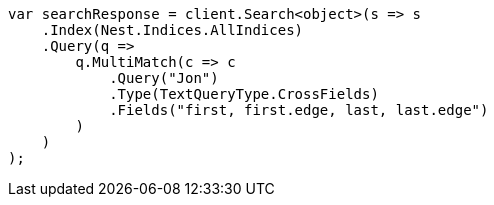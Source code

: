 ////
IMPORTANT NOTE
==============
This file is generated from method Line400 in https://github.com/elastic/elasticsearch-net/tree/master/src/Examples/Examples/QueryDsl/MultiMatchQueryPage.cs#L379-L412.
If you wish to submit a PR to change this example, please change the source method above
and run dotnet run -- asciidoc in the ExamplesGenerator project directory.
////
[source, csharp]
----
var searchResponse = client.Search<object>(s => s
    .Index(Nest.Indices.AllIndices)
    .Query(q =>
        q.MultiMatch(c => c
            .Query("Jon")
            .Type(TextQueryType.CrossFields)
            .Fields("first, first.edge, last, last.edge")
        )
    )
);
----
